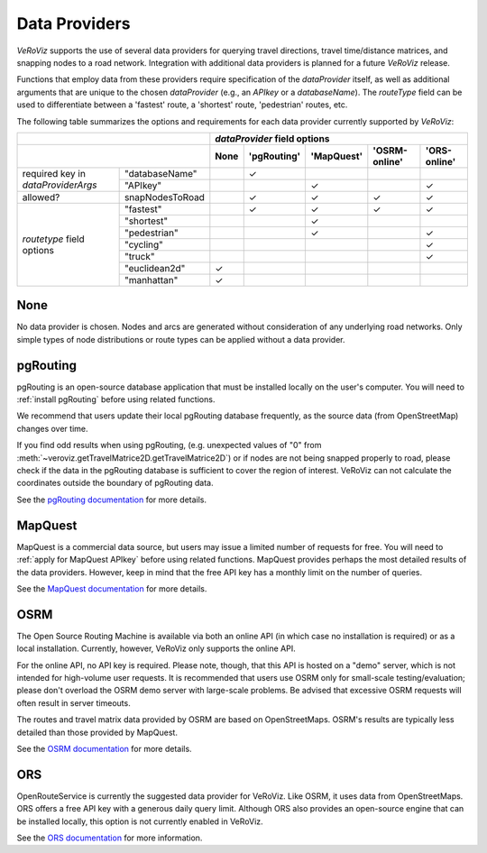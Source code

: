 .. _Data Providers:

Data Providers
==============

*VeRoViz* supports the use of several data providers for querying travel directions, travel time/distance matrices, and snapping nodes to a road network.  Integration with additional data providers is planned for a future *VeRoViz* release.

Functions that employ data from these providers require specification of the `dataProvider` itself, as well as additional arguments that are unique to the chosen `dataProvider` (e.g., an `APIkey` or a `databaseName`).  The `routeType` field can be used to differentiate between a 'fastest' route, a 'shortest' route, 'pedestrian' routes, etc. 

The following table summarizes the options and requirements for each data provider currently supported by *VeRoViz*:

+-------------------+-----------------+------+------------+-----------+---------------+--------------+
|                                     | `dataProvider` field options                                 |
+-------------------+-----------------+------+------------+-----------+---------------+--------------+
|                                     | None | 'pgRouting'| 'MapQuest'| 'OSRM-online' | 'ORS-online' |
+===================+=================+======+============+===========+===============+==============+
| required key      | "databaseName"  |      | ✓          |           |               |              |
| in                +-----------------+------+------------+-----------+---------------+--------------+
| `dataProviderArgs`| "APIkey"        |      |            | ✓         |               | ✓            |
+-------------------+-----------------+------+------------+-----------+---------------+--------------+
| allowed?          | snapNodesToRoad |      | ✓          | ✓         | ✓             | ✓            |
+-------------------+-----------------+------+------------+-----------+---------------+--------------+
| `routetype`       | "fastest"       |      | ✓          | ✓         | ✓             | ✓            |
| field             +-----------------+------+------------+-----------+---------------+--------------+
| options           | "shortest"      |      |            | ✓         |               |              |
|                   +-----------------+------+------------+-----------+---------------+--------------+
|                   | "pedestrian"    |      |            | ✓         |               | ✓            |
|                   +-----------------+------+------------+-----------+---------------+--------------+
|                   | "cycling"       |      |            |           |               | ✓            |
|                   +-----------------+------+------------+-----------+---------------+--------------+
|                   | "truck"         |      |            |           |               | ✓            |
|                   +-----------------+------+------------+-----------+---------------+--------------+
|                   | "euclidean2d"   | ✓    |            |           |               |              |
|                   +-----------------+------+------------+-----------+---------------+--------------+
|                   | "manhattan"     | ✓    |            |           |               |              |
+-------------------+-----------------+------+------------+-----------+---------------+--------------+

None
----

No data provider is chosen. Nodes and arcs are generated without consideration of any underlying road networks. Only simple types of node distributions or route types can be applied without a data provider.

pgRouting
---------

pgRouting is an open-source database application that must be installed locally on the user's computer.  You will need to :ref:`install pgRouting` before 
using related functions. 

We recommend that users update their local pgRouting database frequently, as the source data (from OpenStreetMap) changes over time.

If you find odd results when using pgRouting, (e.g. unexpected values of "0" 
from :meth:`~veroviz.getTravelMatrice2D.getTravelMatrice2D`) or if nodes are not being snapped properly to road, please check if the data in the pgRouting database is sufficient 
to cover the region of interest. VeRoViz can not calculate the coordinates outside
the boundary of pgRouting data.

See the `pgRouting documentation`_ for more details.

MapQuest
--------

MapQuest is a commercial data source, but users may issue a limited number of requests for free.  You will need to :ref:`apply for MapQuest APIkey`
before using related functions.  MapQuest provides perhaps the most detailed results of the data providers.  However, keep in mind that the free API key has a monthly limit on the number of queries.

See the `MapQuest documentation`_ for more details.

OSRM
----

The Open Source Routing Machine is available via both an online API (in which case no installation is required) or as a local installation.  Currently, however, VeRoViz only supports the online API.  

For the online API, no API key is required.  Please note, though, that this API is hosted on a "demo" server, which is not intended for high-volume user requests.  It is recommended that users use OSRM only for small-scale testing/evaluation; please don't overload the OSRM demo server with large-scale problems.  Be advised that excessive OSRM requests will often result in server timeouts.

The routes and travel matrix data provided by OSRM are based on OpenStreetMaps.  OSRM's results are typically less detailed than those provided by MapQuest. 

See the `OSRM documentation`_ for more details.

ORS
---

OpenRouteService is currently the suggested data provider for VeRoViz.  Like OSRM, it uses data from OpenStreetMaps.  ORS offers a free API key with a generous daily query limit.  Although ORS also provides an open-source engine that can be installed locally, this option is not currently enabled in VeRoViz.

See the `ORS documentation`_ for more information.

.. _pgRouting documentation: http://docs.pgrouting.org/latest/en/index.html
.. _MapQuest documentation: https://developer.mapquest.com/documentation/
.. _OSRM documentation: http://project-osrm.org/docs/v5.22.0/api/#general-options
.. _ORS documentation: https://openrouteservice.org